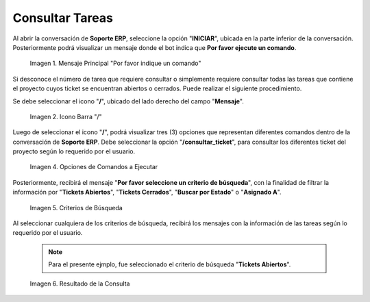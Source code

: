 .. |mensaje principal por favor indique un comando| image:: resources/main-message-please-enter-a-command.png
.. |icono barra para indicar comando a ejecutar| image:: resources/bar-icon-to-indicate-command-to-execute.png
.. |opción consultar ticket| image:: resources/option-check-ticket.png
.. |criterios de búsqueda de la opción consultar ticket| image:: resources/search-criteria-for-the-option-check-ticket.png
.. |resultado de la consulta de las tareas| image:: resources/query-result-of-tasks.png

.. _documento/consultar-tareas:

**Consultar Tareas**
====================

Al abrir la conversación de **Soporte ERP**, seleccione la opción "**INICIAR**", ubicada en la parte inferior de la conversación. Posteriormente podrá visualizar un mensaje donde el bot indica que **Por favor ejecute un comando**.

    |mensaje principal por favor indique un comando|

    Imagen 1. Mensaje Principal "Por favor indique un comando"

Si desconoce el número de tarea que requiere consultar o simplemente requiere consultar todas las tareas que contiene el proyecto cuyos ticket se encuentran abiertos o cerrados. Puede realizar el siguiente procedimiento.

Se debe seleccionar el icono "**/**", ubicado del lado derecho del campo "**Mensaje**".

    |icono barra para indicar comando a ejecutar|

    Imagen 2. Icono Barra "/"

Luego de seleccionar el icono "**/**", podrá visualizar tres (3) opciones que representan diferentes comandos dentro de la conversación de **Soporte ERP**. Debe seleccionar la opción "**/consultar_ticket**", para consultar los diferentes ticket del proyecto según lo requerido por el usuario.

    |opción consultar ticket|

    Imagen 4. Opciones de Comandos a Ejecutar

Posteriormente, recibirá el mensaje "**Por favor seleccione un criterio de búsqueda**", con la finalidad de filtrar la información por "**Tickets Abiertos**", "**Tickets Cerrados**", "**Buscar por Estado**" o "**Asignado A**". 

    |criterios de búsqueda de la opción consultar ticket|

    Imagen 5. Criterios de Búsqueda

Al seleccionar cualquiera de los criterios de búsqueda, recibirá los mensajes con la información de las tareas según lo requerido por el usuario. 

    .. note::

        Para el presente ejmplo, fue seleccionado el criterio de búsqueda "**Tickets Abiertos**".

    |resultado de la consulta de las tareas|

    Imagen 6. Resultado de la Consulta